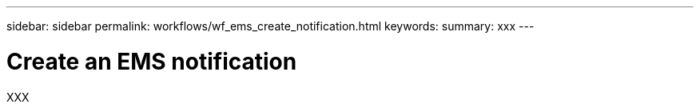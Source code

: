 ---
sidebar: sidebar
permalink: workflows/wf_ems_create_notification.html
keywords: 
summary: xxx
---

= Create an EMS notification
:hardbreaks:
:nofooter:
:icons: font
:linkattrs:
:imagesdir: ./media/

[.lead]
XXX
